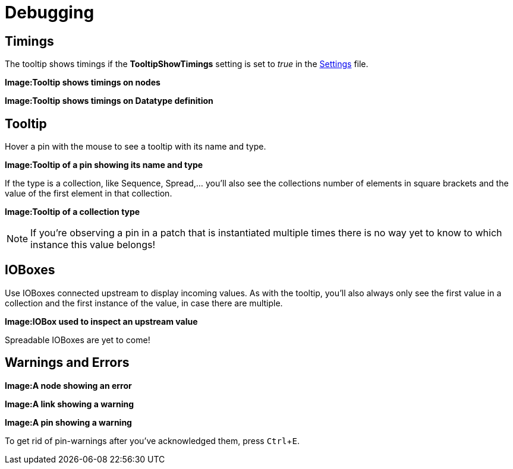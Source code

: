 :experimental:
= Debugging

== Timings
The tooltip shows timings if the *TooltipShowTimings* setting is set to _true_ in the link:reference/hde/settings.adoc[Settings] file. 

*Image:Tooltip shows timings on nodes*

*Image:Tooltip shows timings on Datatype definition*

== Tooltip
Hover a pin with the mouse to see a tooltip with its name and type.

*Image:Tooltip of a pin showing its name and type*

If the type is a collection, like Sequence, Spread,... you'll also see the collections number of elements in square brackets and the value of the first element in that collection.

*Image:Tooltip of a collection type*

NOTE: If you're observing a pin in a patch that is instantiated multiple times there is no way yet to know to which instance this value belongs!

== IOBoxes
Use IOBoxes connected upstream to display incoming values. As with the tooltip, you'll also always only see the first value in a collection and the first instance of the value, in case there are multiple. 

*Image:IOBox used to inspect an upstream value*

Spreadable IOBoxes are yet to come!

== Warnings and Errors

*Image:A node showing an error*

*Image:A link showing a warning*

*Image:A pin showing a warning*

To get rid of pin-warnings after you've acknowledged them, press kbd:[Ctrl+E].
